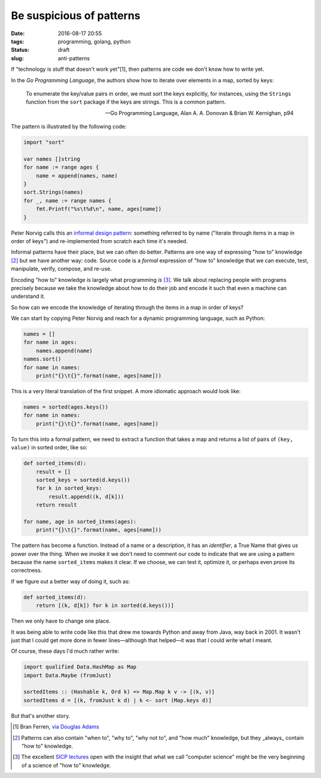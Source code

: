 Be suspicious of patterns
##########################

:date: 2016-08-17 20:55
:tags: programming, golang, python
:status: draft
:slug: anti-patterns

If "technology is stuff that doesn't work yet"[1], then patterns are code we
don't know how to write yet.

In the *Go Programming Language*, the authors show how to iterate over
elements in a map, sorted by keys:

  To enumerate the key/value pairs in order, we must sort the keys explicitly,
  for instances, using the ``Strings`` function from the ``sort`` package if
  the keys are strings. This is a common pattern.

  — Go Programming Language, Alan A. A. Donovan & Brian W. Kernighan, p94

The pattern is illustrated by the following code:

.. code-block:: go

   import "sort"

   var names []string
   for name := range ages {
       name = append(names, name)
   }
   sort.Strings(names)
   for _, name := range names {
       fmt.Printf("%s\t%d\n", name, ages[name])
   }

Peter Norvig calls this an `informal design pattern
<http://norvig.com/design-patterns/>`_: something referred to by name
("iterate through items in a map in order of keys") and re-implemented from
scratch each time it's needed.

Informal patterns have their place, but we can often do better. Patterns are
one way of expressing "how to" knowledge [2]_ but we have another way: code.
Source code is a *formal* expression of "how to" knowledge that we can
execute, test, manipulate, verify, compose, and re-use.

Encoding "how to" knowledge is largely what programming *is* [3]_. We talk
about replacing people with programs precisely because we take the knowledge
about how to do their job and encode it such that even a machine can
understand it.

So how can we encode the knowledge of iterating through the items in a map in
order of keys?

We can start by copying Peter Norvig and reach for a dynamic programming
language, such as Python:

.. code-block:: python

   names = []
   for name in ages:
       names.append(name)
   names.sort()
   for name in names:
       print("{}\t{}".format(name, ages[name]))

This is a very literal translation of the first snippet. A more idiomatic
approach would look like:

.. code-block:: python

   names = sorted(ages.keys())
   for name in names:
       print("{}\t{}".format(name, ages[name])

To turn this into a formal pattern, we need to extract a function that takes a
map and returns a list of pairs of ``(key, value)`` in sorted order, like so:

.. code-block:: python

   def sorted_items(d):
       result = []
       sorted_keys = sorted(d.keys())
       for k in sorted_keys:
           result.append((k, d[k]))
       return result

   for name, age in sorted_items(ages):
       print("{}\t{}".format(name, ages[name]))

The pattern has become a function. Instead of a name or a description, it has
an *identifier*, a True Name that gives us power over the thing. When we
invoke it we don't need to comment our code to indicate that we are using a
pattern because the name ``sorted_items`` makes it clear. If we choose, we can
test it, optimize it, or perhaps even prove its correctness.

If we figure out a better way of doing it, such as:

.. code-block:: python

   def sorted_items(d):
       return [(k, d[k]) for k in sorted(d.keys())]

Then we only have to change one place.

It was being able to write code like this that drew me towards Python and away
from Java, way back in 2001. It wasn't just that I could get more done in
fewer lines—although that helped—it was that I could write what I meant.

Of course, these days I'd much rather write:

.. code-block:: haskell

   import qualified Data.HashMap as Map
   import Data.Maybe (fromJust)

   sortedItems :: (Hashable k, Ord k) => Map.Map k v -> [(k, v)]
   sortedItems d = [(k, fromJust k d) | k <- sort (Map.keys d)]

But that's another story.


.. [1] Bran Ferren, `via Douglas Adams <http://www.douglasadams.com/dna/19990901-00-a.html>`_
.. [2] Patterns can also contain "when to", "why to", "why not to", and "how much" knowledge, but they _always_ contain "how to" knowledge.
.. [3] The excellent `SICP lectures <http://ocw.mit.edu/courses/electrical-engineering-and-computer-science/6-001-structure-and-interpretation-of-computer-programs-spring-2005/video-lectures/>`_ open with the insight that what we call "computer science" might be the very beginning of a science of "how to" knowledge.   
